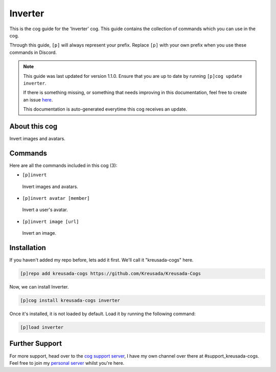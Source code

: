 .. _inverter:

========
Inverter
========

This is the cog guide for the 'Inverter' cog. This guide
contains the collection of commands which you can use in the cog.

Through this guide, ``[p]`` will always represent your prefix. Replace
``[p]`` with your own prefix when you use these commands in Discord.

.. note::

    This guide was last updated for version 1.1.0. Ensure
    that you are up to date by running ``[p]cog update inverter``.

    If there is something missing, or something that needs improving
    in this documentation, feel free to create an issue `here <https://github.com/Kreusada/Kreusada-Cogs/issues>`_.

    This documentation is auto-generated everytime this cog receives an update.

--------------
About this cog
--------------

Invert images and avatars.

--------
Commands
--------

Here are all the commands included in this cog (3):

* ``[p]invert``
 Invert images and avatars.
* ``[p]invert avatar [member]``
 Invert a user's avatar.
* ``[p]invert image [url]``
 Invert an image.

------------
Installation
------------

If you haven't added my repo before, lets add it first. We'll call it
"kreusada-cogs" here.

.. code-block:: ini

    [p]repo add kreusada-cogs https://github.com/Kreusada/Kreusada-Cogs

Now, we can install Inverter.

.. code-block:: ini

    [p]cog install kreusada-cogs inverter

Once it's installed, it is not loaded by default. Load it by running the following
command:

.. code-block:: ini

    [p]load inverter

---------------
Further Support
---------------

For more support, head over to the `cog support server <https://discord.gg/GET4DVk>`_,
I have my own channel over there at #support_kreusada-cogs. Feel free to join my
`personal server <https://discord.gg/JmCFyq7>`_ whilst you're here.
